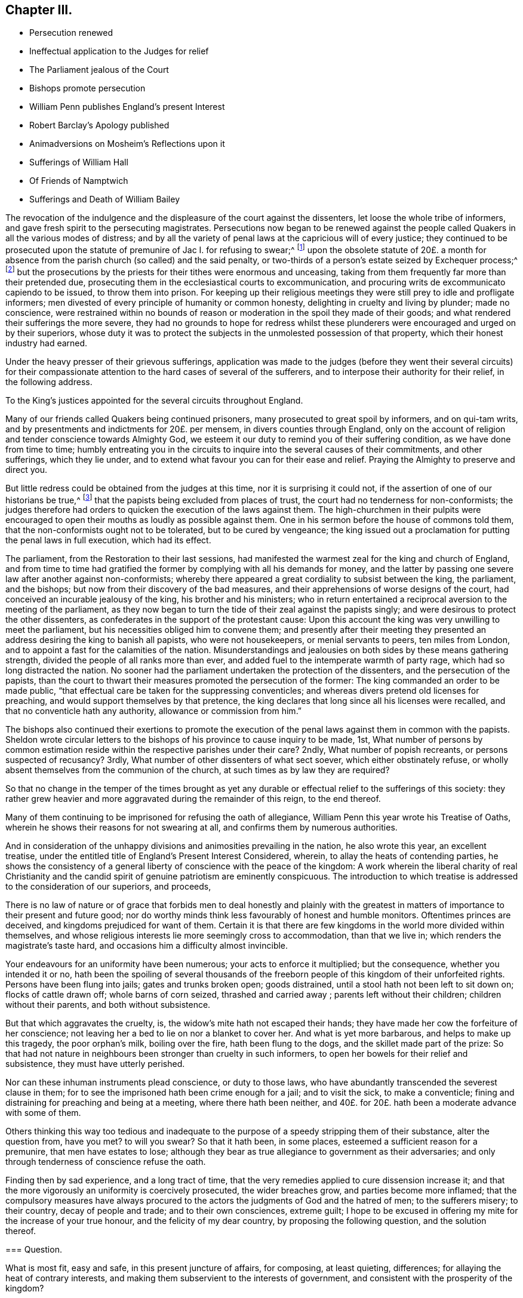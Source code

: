 == Chapter III.

[.chapter-synopsis]
* Persecution renewed
* Ineffectual application to the Judges for relief
* The Parliament jealous of the Court
* Bishops promote persecution
* William Penn publishes England`'s present Interest
* Robert Barclay`'s Apology published
* Animadversions on Mosheim`'s Reflections upon it
* Sufferings of William Hall
* Of Friends of Namptwich
* Sufferings and Death of William Bailey

The revocation of the indulgence and the displeasure of the court against the dissenters,
let loose the whole tribe of informers,
and gave fresh spirit to the persecuting magistrates.
Persecutions now began to be renewed against the people
called Quakers in all the various modes of distress;
and by all the variety of penal laws at the capricious will of every justice;
they continued to be prosecuted upon the statute
of premunire of Jac I. for refusing to swear;^
footnote:[On the 21st of the month called July, 1675, John Anderdon, of Somersetshire,
for refusing to take the oath of allegiance had sentence
of premunire passed upon him by Judge Rainsford,
etc. etc.]
upon the obsolete statute of 20£. a month for absence
from the parish church (so called) and the said penalty,
or two-thirds of a person`'s estate seized by Exchequer process;^
footnote:[Thomas Bennet and Thomas Tyler and others
were imprisoned for absence from the national worship,
where they lay eight months.
The said Thomas Bennet had also two-thirds of his estate
seized by exchequer process by the statute of 23 Eliz.
against popish recusants.
{footnote-paragraph-split}
Several of the people called Quakers in Herefordshire
being prosecuted in the Exchequer on old statutes against popish recusants,
suffered much by distresses made for pretended forfeitures,
of the two-thirds of the yearly value of their estates.
{footnote-paragraph-split}
Edmund Peckover of Fakenham, Norfolk,
was prosecuted on the statute for 20£. a month,
of which his son gave the following account.
"`Our adversaries are wholly bent to ruin us;
they have distrained for 120£.£. for the king`'s use, as they say,
upon the statute of 20£. a month,
and have taken above forty pieces of serges and stuff, some whole and some cut;
also seventeen pieces of linen, callicoes and Scotch cloth;
but would not let us measure any, so that we know not what they amount to:
We have shut up shop to secure our creditors,
and if there be no likelihood of a stop to their proceedings,
we intend to keep open shop no more; but to pay where it is owing.`"
{footnote-paragraph-split}
George Gates of Buntingford, Hertfordshire,
was arrested on the statute of 20£. a month, for absence from the national worship,
and committed to prison, where he continued until he died on the 5th of the 3rd month,
O+++.+++ S. called May, 1680.
{footnote-paragraph-split}
John Taylor of York, a man well beloved of his neighbours,
was committed to prison, being prosecuted on the aforesaid statute of 20£. a month,
on the information of John Hemmingway, by one Jonas Rigdon, attorney,
who got much discredit by it.
The informer publicly declared his repentance,
and said he could not rest day or night for trouble at what he had done.
]
but the prosecutions by the priests for their tithes were enormous and unceasing,
taking from them frequently far more than their pretended due,
prosecuting them in the ecclesiastical courts to excommunication,
and procuring writs de excommunicato capiendo to be issued, to throw them into prison.
For keeping up their religious meetings they were
still prey to idle and profligate informers;
men divested of every principle of humanity or common honesty,
delighting in cruelty and living by plunder; made no conscience,
were restrained within no bounds of reason or moderation
in the spoil they made of their goods;
and what rendered their sufferings the more severe,
they had no grounds to hope for redress whilst these plunderers
were encouraged and urged on by their superiors,
whose duty it was to protect the subjects in the unmolested possession of that property,
which their honest industry had earned.

Under the heavy presser of their grievous sufferings,
application was made to the judges (before they went their several circuits)
for their compassionate attention to the hard cases of several of the sufferers,
and to interpose their authority for their relief, in the following address.

[.embedded-content-document.address]
--

[.letter-heading]
To the King`'s justices appointed for the several circuits throughout England.

Many of our friends called Quakers being continued prisoners,
many prosecuted to great spoil by informers, and on qui-tam writs,
and by presentments and indictments for 20£. per mensem,
in divers counties through England,
only on the account of religion and tender conscience towards Almighty God,
we esteem it our duty to remind you of their suffering condition,
as we have done from time to time;
humbly entreating you in the circuits to inquire into the several causes of their commitments,
and other sufferings, which they lie under,
and to extend what favour you can for their ease and relief.
Praying the Almighty to preserve and direct you.

--

But little redress could be obtained from the judges at this time,
nor it is surprising it could not, if the assertion of one of our historians be true,^
footnote:[[.book-title]#Neale, v. 2,# p. 697.]
that the papists being excluded from places of trust,
the court had no tenderness for non-conformists;
the judges therefore had orders to quicken the execution of the laws against them.
The high-churchmen in their pulpits were encouraged to open
their mouths as loudly as possible against them.
One in his sermon before the house of commons told them,
that the non-conformists ought not to be tolerated, but to be cured by vengeance;
the king issued out a proclamation for putting the penal laws in full execution,
which had its effect.

The parliament, from the Restoration to their last sessions,
had manifested the warmest zeal for the king and church of England,
and from time to time had gratified the former by
complying with all his demands for money,
and the latter by passing one severe law after another against non-conformists;
whereby there appeared a great cordiality to subsist between the king, the parliament,
and the bishops; but now from their discovery of the bad measures,
and their apprehensions of worse designs of the court,
had conceived an incurable jealousy of the king, his brother and his ministers;
who in return entertained a reciprocal aversion to the meeting of the parliament,
as they now began to turn the tide of their zeal against the papists singly;
and were desirous to protect the other dissenters,
as confederates in the support of the protestant cause:
Upon this account the king was very unwilling to meet the parliament,
but his necessities obliged him to convene them;
and presently after their meeting they presented
an address desiring the king to banish all papists,
who were not housekeepers, or menial servants to peers, ten miles from London,
and to appoint a fast for the calamities of the nation.
Misunderstandings and jealousies on both sides by these means gathering strength,
divided the people of all ranks more than ever,
and added fuel to the intemperate warmth of party rage,
which had so long distracted the nation.
No sooner had the parliament undertaken the protection of the dissenters,
and the persecution of the papists,
than the court to thwart their measures promoted the persecution of the former:
The king commanded an order to be made public,
"`that effectual care be taken for the suppressing conventicles;
and whereas divers pretend old licenses for preaching,
and would support themselves by that pretence,
the king declares that long since all his licenses were recalled,
and that no conventicle hath any authority, allowance or commission from him.`"

The bishops also continued their exertions to promote the execution
of the penal laws against them in common with the papists.
Sheldon wrote circular letters to the bishops of
his province to cause inquiry to be made,
1st,
What number of persons by common estimation reside
within the respective parishes under their care?
2ndly, What number of popish recreants, or persons suspected of recusancy?
3rdly, What number of other dissenters of what sect soever,
which either obstinately refuse,
or wholly absent themselves from the communion of the church,
at such times as by law they are required?

So that no change in the temper of the times brought as yet any
durable or effectual relief to the sufferings of this society:
they rather grew heavier and more aggravated during the remainder of this reign,
to the end thereof.

Many of them continuing to be imprisoned for refusing the oath of allegiance,
William Penn this year wrote his Treatise of Oaths,
wherein he shows their reasons for not swearing at all,
and confirms them by numerous authorities.

And in consideration of the unhappy divisions and animosities prevailing in the nation,
he also wrote this year, an excellent treatise,
under the entitled title of England`'s Present Interest Considered, wherein,
to allay the heats of contending parties,
he shows the consistency of a general liberty of conscience with the peace of the kingdom:
A work wherein the liberal charity of real Christianity and the
candid spirit of genuine patriotism are eminently conspicuous.
The introduction to which treatise is addressed to the consideration of our superiors,
and proceeds,

[.embedded-content-document.treatise]
--

There is no law of nature or of grace that forbids men to deal honestly and plainly
with the greatest in matters of importance to their present and future good;
nor do worthy minds think less favourably of honest and humble monitors.
Oftentimes princes are deceived, and kingdoms prejudiced for want of them.
Certain it is that there are few kingdoms in the world more divided within themselves,
and whose religious interests lie more seemingly cross to accommodation,
than that we live in; which renders the magistrate`'s taste hard,
and occasions him a difficulty almost invincible.

Your endeavours for an uniformity have been numerous;
your acts to enforce it multiplied; but the consequence, whether you intended it or no,
hath been the spoiling of several thousands of the freeborn
people of this kingdom of their unforfeited rights.
Persons have been flung into jails; gates and trunks broken open; goods distrained,
until a stool hath not been left to sit down on; flocks of cattle drawn off;
whole barns of corn seized, thrashed and carried away ;
parents left without their children; children without their parents,
and both without subsistence.

But that which aggravates the cruelty, is,
the widow`'s mite hath not escaped their hands;
they have made her cow the forfeiture of her conscience;
not leaving her a bed to lie on nor a blanket to cover her.
And what is yet more barbarous, and helps to make up this tragedy,
the poor orphan`'s milk, boiling over the fire, hath been flung to the dogs,
and the skillet made part of the prize:
So that had not nature in neighbours been stronger than cruelty in such informers,
to open her bowels for their relief and subsistence, they must have utterly perished.

Nor can these inhuman instruments plead conscience, or duty to those laws,
who have abundantly transcended the severest clause in them;
for to see the imprisoned hath been crime enough for a jail; and to visit the sick,
to make a conventicle; fining and distraining for preaching and being at a meeting,
where there hath been neither,
and 40£. for 20£. hath been a moderate advance with some of them.

Others thinking this way too tedious and inadequate to
the purpose of a speedy stripping them of their substance,
alter the question from, have you met?
to will you swear?
So that it hath been, in some places, esteemed a sufficient reason for a premunire,
that men have estates to lose;
although they bear as true allegiance to government as their adversaries;
and only through tenderness of conscience refuse the oath.

Finding then by sad experience, and a long tract of time,
that the very remedies applied to cure dissension increase it;
and that the more vigorously an uniformity is coercively prosecuted,
the wider breaches grow, and parties become more inflamed;
that the compulsory measures have always procured to the
actors the judgments of God and the hatred of men;
to the sufferers misery; to their country, decay of people and trade;
and to their own consciences, extreme guilt;
I hope to be excused in offering my mite for the increase of your true honour,
and the felicity of my dear country, by proposing the following question,
and the solution thereof.

[.old-style]
=== Question.

What is most fit, easy and safe, in this present juncture of affairs, for composing,
at least quieting, differences; for allaying the heat of contrary interests,
and making them subservient to the interests of government,
and consistent with the prosperity of the kingdom?

[.old-style]
=== The Answer.

[.numbered-group]
====

[.numbered]
_1st,_ An inviolable and impartial maintenance of English rights.

[.numbered]
_2nd,_ Our superiors governing themselves upon a balance, as near as may be,
towards the several religious interests.

[.numbered]
_3rd,_ A sincere promotion of general and practical religion.

====

--

These propositions are the groundwork of this treatise,
which the author proceeds to establish by sound reasoning,
and a multitude of authorities: but reasons of state, however unsound, and unjust,
were more forcible at this time than the soundest reasoning which
thwarted the pre-concerted and pre-determined measures of government,
persecution continued, and civil dissensions daily acquired new force.

While William Penn was thus employed in pointing out the true interests of the nation,
Robert Barclay was appropriating his labours to the service of truth,
and of the society of which he was a member;
it was in this year he published his Apology for the true Christian Divinity,
in being an explanation and vindication of the principles
and doctrines of the people called Quakers;
to which he prefixed an epistle to King Charles II. remarkable
for the plain dealing and honest simplicity of address,
conscientiously in use among this people at that time;
free from the servile adulation too generally used
towards princes from those they converse with,
this epistle presents him with plain truth and pertinent reflections,
worthy of his observation, to which however, he seems to have paid less regard,
than to the pernicious plans and counsels of the court parasites.

The people in whose behalf this apology was written
had been from the beginning grossly abused,
and their principles misconstrued and misrepresented
by the priests and teachers of most denominations,
both from the pulpit and the press;
the consideration whereof excited him to undertake and publish
this discourse as an essay to prevent future controversy;
to strip Quakerism of the disguise in which enmity or ignorance had dressed it up;
and present it to the world in its genuine shape and complexion.
A work, which with unprejudiced readers answered the end of its publication,
and gained the author the approbation of the ingenuous in general,
for presenting the world with a rational and consistent
system of the christian religion according to the scriptures,
and doctrines of the primitive church therein recorded;
and although objections may have been advanced against some particular parts,
yet as a system it remains unrefuted to this day.

Yet Mosheim, who in his whole account of the Quakers,
treats them without mercy or charity,
as if his business as an historian was only to revive every obsolete and invidious calumny,
but not one testimony in their favour;
as if he was mortified to find that any one amongst
them could defend their cause so well,
very disingenuously endeavours to depreciate this work,
and to asperse the author unjustly, by ascribing to him a duplicity,
which (by the testimony of those who knew him well) was most foreign to his real character;
and to insinuate that he had given a fallacious account of the Quakers principles,
as if they were in reality not those which he had delivered to the world as such.
For he insinuates that we are not to "`learn the true doctrine and sentiments
of Quakerism from his apology for the true christian divinity;^
footnote:[His history would have been more instructive,
if he had informed us from what other source we might draw
a more satisfactory knowledge of their doctrines and sentiments;
I am certain it is not from Doctor Mosheim`'s account of them.]
this ingenious man appeared as a patron and defender of Quakerism,
and not a professed teacher and expounder of its various doctrines;
and he interpreted and modified the opinions of his
sect after the manner of a champion or advocate,
who undertakes the defence of an odious cause.^
footnote:[This extraordinary paragraph wants explanation, to me at least;
for I can investigate no meaning in it,
which I can reconcile to truth or reality of fact:
That Robert Barclay did really appear as an expounder,
and an honest expounder of this people`'s doctrines,
I believe very few who have read his Apology can entertain a doubt;
that he modified the opinions of his sect after a manner inconsistent with truth,
implied; but not admitted or proved; but admitting he was an advocate of his own cause,
and that of his fellow members of a society (not odious,
unless innocence and rigid virtue deserve that epithet) he is still as
defensible in standing forth a champion in the defence of the injured,
as those who unprovoked appear as champions against them,
to render them on groundless accusations odious to the world.]
He observes an entire silence in relation to the fundamental principles of Christianity,
concerning which it is of great consequence to know the real opinions of the Quakers,
and thus he exhibits a system of Theology that is evidently lame and imperfect.^
footnote:[If this Doctor also had not observed an entire silence,
what in particular these fundamental principles of Christianity are which he hints at,
which those tenets Robert Bar clay touches in a slight and superficial manner,
etc. his meaning might have been better understood,
and the truth or error more certainly owned or refuted,
but as he hath thought proper to veil his subject in mystery,
I own myself unequal to the talk of unriddling his enigmatic assertions.]
It is observable that Barclay touches in a slight, superficial and hasty manner,
some tenets, which when amply explained, exposed the Quakers to severe censures;
and in this he discovers plainly the weakness of his cause.
Lastly, to omit many other observations that might be made here,
this writer employs the greatest dexterity and art in softening
and modifying those invidious doctrines which he cannot conceal,
and dare not disavow;
for which purpose he carefully avoids all those phrases
and terms that are made use of by the Quakers,
and are peculiar to their sect, and expresses their tenets in ordinary language,
in terms of a vague and indefinite nature,
and in a style that casts a sort of mask over their natural aspect.^
footnote:[I dare appeal to every dispassionate reader of Robert Barclay,
whether in any part of his Apology he hath made use
of terms of a more vague and indefinite nature,
than these very strictures upon him are couched in.]
At this rate the most enormous errors may be held with impunity;
for there is no doctrine, however absurd,
to which a plausible air may not be given by following the insidious method of Barclay;
and it is well known that even the doctrine of Spinosa was, with a like artifice,
dressed out and disguised by some of his disciples.`"

Here again we have a specimen of Mosheim`'s dogmatical talent,
wherein the want of candour, of charity or decency, is too apparent.
What could more plainly discover the _aerugo mera,_ the malice and prejudice,
he had imbibed against a people concerning whom he was ignorant,
or knew only by the pictures or caricatures drawn by their adversaries,
than to indulge his spleen so far,
as to compare Robert Barclay to the disciples of Spinosa.
The comparison is odious; and it is to be feared,
if he could have thought of one more odious, he would have adopted it.
For it must be manifest to every person,
who hath considered the wide difference of their sentiments,
that there is no more affinity between them,
than the site of the arctic and antarctic poles.
After all, what do we find in these remarks but mere declamation without argument;
opinion without foundation, and assertion without proof?
And as a balance against this doctor`'s opinion,
we can produce the opinions of other writers,
not a whit inferior in soundness of judgment, in mental abilities, or in literary fame;
and much superior, in my opinion, in justice and liberality of sentiment.

[quote, Norris, Treatise of Divine Light Tract 2, p. 32]
____
I cannot think Quakerism inconsiderable,
as the principles of it are laid down and managed by Mr. Barclay.
That great and general contempt they lie under does not hinder me from thinking the
sect of Quakers to be far the most considerable of any that divide from the church,
in case the Quakerism that is generally held be the same with that
which Mr. Barclay has delivered to the world as such;
whom I take to be so great a man,
that I profess freely I had rather engage against an hundred Bellarmins,
Hardings and Stapletons, than with one Barclay.
____

[quote, French Encyclopedie, word Quaker]
____
_Je n`'ai point de honte d`'avouer que j`'ai lu avec un plaisir singulier,
L`'Apologie du Quakerisme par Robert Barclay: il m`'a convincu que c`'est tout calcule,
le system le plus raisonable, et le plus parfait qu`'on ait encore imagine._

I am not ashamed to own that I have read Robert Barclay`'s Apology
for Quakerism over and over again with singular satisfaction:
And I am convinced that, taken altogether,
it is the most reasonable and most perfect system, which hath ever been conceived.
____

[quote, Cato's Letters Vol. 4. p.226]
____
I am not ashamed to own that I have with great pleasure
read over Mr. Barclay`'s Apology for Quakerism,
and do really think it the most masterly,
charitable and reasonable system that I have ever seen:
It solves the numerous difficulties raised by other sects,
and by turns thrown at one another,
and shows all parts of scripture to be uniform and consistent.`"
____

In the course of this year William Hall, of Congleton in Cheshire,
being fined 20£. for a meeting at his house,
had his dwelling house broken open and two cart loads of goods carried
away worth 40£. Besides which they took away a mare of his,
which mare after some time came home again:
Upon which he went with two of his neighbours to the chief magistrate of the place,
and gave him information of her return, and what field she was in.
Notwithstanding this they caused him to be arraigned for felony,
on an indictment for stealing the mare: But he was acquitted upon his trial,
this malicious attempt to commit murder by law,
being too barefaced to prevail upon any judge or jury to bring him in guilty.

About the same time cattle and goods to the value of 100£.
were taken from sundry persons in and about Namptwich:
From Randal Elliot they took the bed he lay on, and even the dung hill in his yard.
When some of the sufferers on an appeal were acquitted by the jury,
the justices would not accept their verdict,
but at the next sessions gave treble costs against the appellants.
The chief informer was one called John Widdobury of Hanklow, Esq;
who being in debted 40£. upon bond to Thomas Brassley, a member of that meeting,
upon his demand of payment, was incensed against him,
and thus vented his wrath upon his friends.
He also got an old excommunication revived against Thomas Brassley,
and sent him to prison, threatening to send his wife after him, for asking for his own.

This year William Bailey died at sea, in his voyage from the West Indies.
He had been a teacher among the baptists at Pool in Dorsetshire,
where he was convinced by the ministry of George Fox in 1655,
and entered into society with the people called Quakers,
amongst whom he became a zealous preacher,
and travelled abroad in the exercise of his ministerial gift,
to bring others to the truth he had been convinced and experienced the advantage of.
In which religious exercise of love to his fellow citizens
it was his lot to participate in the sufferings of his brethren,
in frequent imprisonments,
both during the time of the commonwealth and after the restoration.
First, he was one of the number of those, who, by an order of the justices in Devonshire,
in 1656, (before taken notice of in its place) were taken up,
in the progress of their religious visits, for vagrants, and committed to Exeter jail,
at the assizes fined forty marks apiece for not putting off their hats,
and remanded to prison until payment.
Again in 1657 he was imprisoned in Hampshire, by a mittimus founded in falsehood,
alledging he and others were charged with several misdemeanours;
whereas nobody had accused them of any:
At the next assizes they were sent to the house of correction,
and detained there fourteen weeks,
until they were discharged by an order of a committee of parliament.

In 1662 he and five others standing quietly in the
street near the Bull and Mouth meeting house in London,
were taken by soldiers and carried before Richard Brown,
who with his accustomed rudeness ordered their hats to be pulled off with violence,
struck William Bailey several blows with his fist,
and when William`'s wife reproved him for abusing her husband, he struck her also,
and threw her down on the ground;
whereupon William cautioned him to beware of abusing her, she being with child;
he nevertheless repeated his abuse to her in like manner,
and then ordered his man and other rude fellows to take William to Newgate,
in mere wantonness of office,
committing him to prison without the least shadow
of legal cause or accusation against him.
In the beginning of the year 1663 he was again taken at a meeting at King`'s Langley,
and sent to Hertford jail, and at the quarter sessions,
for refusing to take the oath of allegiance, was recommitted,
and continued prisoner some years after.
In 1670 he was again committed to Newgate on the following occasion.
In the time of the meeting at Grace Church-street,
a second attempt was made to bring a priest to officiate there;
who coming from an adjacent alehouse, guarded by soldiers,
as they came toward the meeting-house, slipped away into the street;
the sergeant pursued him, and prevailed with him to return, which he did,
with a double guard to the door; but his heart failing him, he turned away a second time,
with the derision of the people.
William Bailey was then preaching,
whom the soldiers took and carried before the Lord Mayor,
who committed him to Newgate for abusing the priest and disturbing him in his office,
though he had not spoken a word to the priest,
nor had the priest attempted to officiate at all, but made his retreat as aforesaid.
He was brought to trial at Hicks`'s-hall at the same session with Penn and Mead;
and with the other prisoners was fined in.
31£. 13s. 4d. for a pretended charge of divers evil
carriages and contempt in words and deeds,
by them severally committed in and towards the court;
and the court gave further judgment, that he should pay a second fine of twenty marks,
as being convicted of several trespasses and contempt,
and to be committed to prison until he should pay his fines.
And besides his frequent imprisonments he suffered much corporal abuse by blows,
by being thrown down and dragged along the ground by the hair of his head;
his mouth and jaws attempted to be rent asunder,
and otherwise abused until the ground where he lay was stained with his blood;
trampled upon by an heavy corpulent persecutor,
who after he had partly satiated his spite by his endeavours to deprive him of breath,
committed him to a filthy jail, a poor place for his cure.
John Crook gives him this character, "`that he was bold and zealous in his preaching,
being willing to improve his time, as if he had known he had no long time to live,
and he was as valiant in suffering for his testimony, when called thereunto.`"

He had for some time followed a seafaring life for the maintenance of his family,
and was instrumental by his ministerial labours to convince and
confirm in the truth many inhabitants of distant countries,
being concerned to propagate righteousness, wherever an opportunity presented itself.
In this his last voyage, on his way from Barbados, he was visited with a disease,
which terminated his existence in this life.

When he perceived the approach of his dissolution,
addressing himself to the master of the vessel, he said,
"`shall I lay down my head in peace upon the waters?
Well, God is the God of the whole universe; and though my body sink,
I shall swim a top of the waters.`"
Afterwards,
under the comfortable sense of divine support bearing him up in this trying scene,
he said, "`the creating word of the Lord endures forever.`"
He took several that were about him by the hand, exhorting them to "`fear the Lord,
and then they need not fear death: Death, said he, is nothing in itself,
for the sting of death is sin.
Tell the friends in London, who would have been glad to see my face,
I go to my father and their father, to my God and their God.
Remember my love to my dear wife; she will be a sorrowful widow;
but let her not mourn too much, for it is well with me.`"^
footnote:[He married Mary Fisher, of whom an account hath been given in this work,
of her being the first of this people who in company with Ann Austin, visited Boston;
and afterwards travelled to Adrianople to visit the Turkish emperor,
by whom she was well received.
She seems to have been a woman of good sense,
and being much affected with the melancholy event of her husband`'s removal,
she expressed her affection to his memory, in an excellent testimony to his worth.
Sewel.]
Then having given the master some instructions about his outward affairs,
he expressed that as to his wife and children, he had left them no portions;
but had endeavoured to make God their father.`"
Then taking his leave of the company, he said, "`I cannot see one of you,
but wish you all well.`"
And after more sensible observations, expressive of the serenity of his mind,
he quietly departed this life on board the Samuel of London, in the latitude of 46°.
